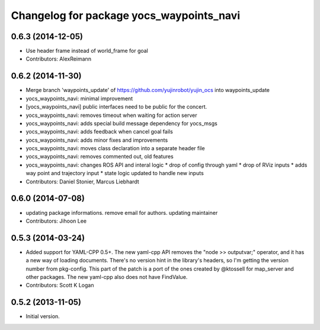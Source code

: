 ^^^^^^^^^^^^^^^^^^^^^^^^^^^^^^^^^^^^^^^^^
Changelog for package yocs_waypoints_navi
^^^^^^^^^^^^^^^^^^^^^^^^^^^^^^^^^^^^^^^^^

0.6.3 (2014-12-05)
------------------
* Use header frame instead of world_frame for goal
* Contributors: AlexReimann

0.6.2 (2014-11-30)
------------------
* Merge branch 'waypoints_update' of https://github.com/yujinrobot/yujin_ocs into waypoints_update
* yocs_waypoints_navi: minimal improvement
* [yocs_waypoints_navi] public interfaces need to be public for the
  concert.
* yocs_waypoints_navi: removes timeout when waiting for action server
* yocs_waypoints_navi: adds special build message dependency for yocs_msgs
* yocs_waypoints_navi: adds feedback when cancel goal fails
* yocs_waypoints_navi: adds minor fixes and improvements
* yocs_waypoints_navi: moves class declaration into a separate header file
* yocs_waypoints_navi: removes commented out, old features
* yocs_waypoints_navi: changes ROS API and interal logic
  * drop of config through yaml
  * drop of RViz inputs
  * adds way point and trajectory input
  * state logic updated to handle new inputs
* Contributors: Daniel Stonier, Marcus Liebhardt

0.6.0 (2014-07-08)
------------------
* updating package informations. remove email for authors. updating maintainer
* Contributors: Jihoon Lee

0.5.3 (2014-03-24)
------------------
* Added support for YAML-CPP 0.5+.
  The new yaml-cpp API removes the "node >> outputvar;" operator, and
  it has a new way of loading documents. There's no version hint in the
  library's headers, so I'm getting the version number from pkg-config.
  This part of the patch is a port of the ones created by @ktossell for
  map_server and other packages.
  The new yaml-cpp also does not have FindValue.
* Contributors: Scott K Logan

0.5.2 (2013-11-05)
------------------
* Initial version.
